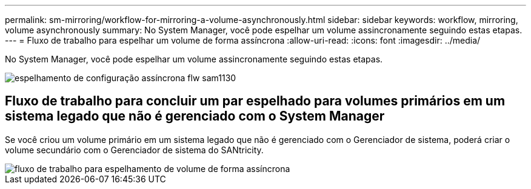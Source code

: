 ---
permalink: sm-mirroring/workflow-for-mirroring-a-volume-asynchronously.html 
sidebar: sidebar 
keywords: workflow, mirroring, volume asynchronously 
summary: No System Manager, você pode espelhar um volume assincronamente seguindo estas etapas. 
---
= Fluxo de trabalho para espelhar um volume de forma assíncrona
:allow-uri-read: 
:icons: font
:imagesdir: ../media/


[role="lead"]
No System Manager, você pode espelhar um volume assincronamente seguindo estas etapas.

image::../media/sam1130-flw-async-set-up-mirroring.gif[espelhamento de configuração assíncrona flw sam1130]



== Fluxo de trabalho para concluir um par espelhado para volumes primários em um sistema legado que não é gerenciado com o System Manager

Se você criou um volume primário em um sistema legado que não é gerenciado com o Gerenciador de sistema, poderá criar o volume secundário com o Gerenciador de sistema do SANtricity.

image::../media/workflow-for-mirroring-volume-asynchronously.png[fluxo de trabalho para espelhamento de volume de forma assíncrona]
